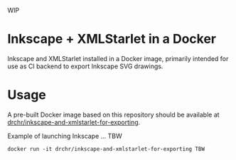 WIP

* Inkscape + XMLStarlet in a Docker

Inkscape and XMLStarlet installed in a Docker image, primarily intended
for use as CI backend to export Inkscape SVG drawings.

* Usage

A pre-built Docker image based on this repository should be available at 
[[https://hub.docker.com/repository/docker/drchr/inkscape-and-xmlstarlet-for-exporting/][drchr/inkscape-and-xmlstarlet-for-exporting]].

Example of launching Inkscape ... TBW
#+BEGIN_SRC shell
docker run -it drchr/inkscape-and-xmlstarlet-for-exporting TBW
#+END_SRC
